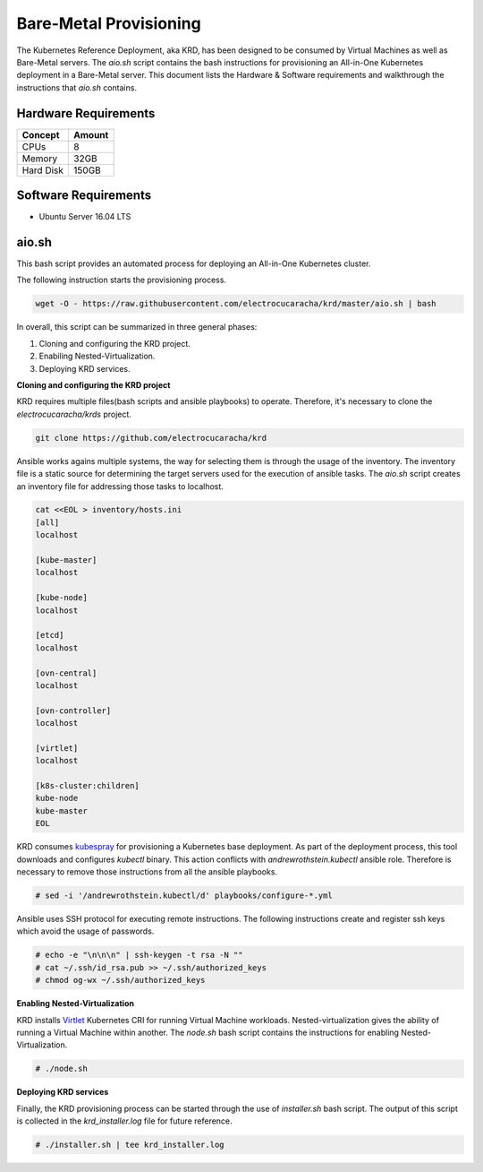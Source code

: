 .. Copyright 2018 Intel Corporation.
   Licensed under the Apache License, Version 2.0 (the "License");
   you may not use this file except in compliance with the License.
   You may obtain a copy of the License at
        http://www.apache.org/licenses/LICENSE-2.0
   Unless required by applicable law or agreed to in writing, software
   distributed under the License is distributed on an "AS IS" BASIS,
   WITHOUT WARRANTIES OR CONDITIONS OF ANY KIND, either express or implied.
   See the License for the specific language governing permissions and
   limitations under the License.

***********************
Bare-Metal Provisioning
***********************

The Kubernetes Reference Deployment, aka KRD, has been designed to be
consumed by Virtual Machines as well as Bare-Metal servers. The
*aio.sh* script contains the bash instructions for provisioning an
All-in-One Kubernetes deployment in a Bare-Metal server. This document
lists the Hardware & Software requirements and walkthrough the
instructions that *aio.sh* contains.

Hardware Requirements
#####################

+-----------+--------+
| Concept   | Amount |
+===========+========+
| CPUs      | 8      |
+-----------+--------+
| Memory    | 32GB   |
+-----------+--------+
| Hard Disk | 150GB  |
+-----------+--------+

Software Requirements
#####################

- Ubuntu Server 16.04 LTS

aio.sh
######

This bash script provides an automated process for deploying an
All-in-One Kubernetes cluster. 

The following instruction starts the provisioning process.

.. code-block:: bash

    wget -O - https://raw.githubusercontent.com/electrocucaracha/krd/master/aio.sh | bash

In overall, this script can be summarized in three general phases:

1. Cloning and configuring the KRD project.
2. Enabiling Nested-Virtualization.
3. Deploying KRD services.

**Cloning and configuring the KRD project**

KRD requires multiple files(bash scripts and ansible playbooks) to
operate. Therefore, it's necessary to clone the
*electrocucaracha/krds* project.

.. code-block:: bash

    git clone https://github.com/electrocucaracha/krd

Ansible works agains multiple systems, the way for selecting them is
through the usage of the inventory. The inventory file is a static
source for determining the target servers used for the execution of
ansible tasks. The *aio.sh* script creates an inventory file for
addressing those tasks to localhost.

.. code-block:: bash

    cat <<EOL > inventory/hosts.ini
    [all]
    localhost

    [kube-master]
    localhost

    [kube-node]
    localhost

    [etcd]
    localhost

    [ovn-central]
    localhost

    [ovn-controller]
    localhost

    [virtlet]
    localhost

    [k8s-cluster:children]
    kube-node
    kube-master
    EOL

KRD consumes kubespray_ for provisioning a Kubernetes base deployment.
As part of the deployment process, this tool downloads and configures
*kubectl* binary. This action conflicts with *andrewrothstein.kubectl*
ansible role. Therefore is necessary to remove those instructions from
all the ansible playbooks.

.. _kubespray: https://github.com/kubernetes-sigs/kubespray

.. code-block:: bash

    # sed -i '/andrewrothstein.kubectl/d' playbooks/configure-*.yml

Ansible uses SSH protocol for executing remote instructions. The
following instructions create and register ssh keys which avoid the
usage of passwords.

.. code-block:: bash

    # echo -e "\n\n\n" | ssh-keygen -t rsa -N ""
    # cat ~/.ssh/id_rsa.pub >> ~/.ssh/authorized_keys
    # chmod og-wx ~/.ssh/authorized_keys

**Enabling Nested-Virtualization**

KRD installs Virtlet_ Kubernetes CRI for running Virtual Machine
workloads. Nested-virtualization gives the ability of running a
Virtual Machine within another. The *node.sh* bash script contains the
instructions for enabling Nested-Virtualization.

.. _Virtlet : https://github.com/Mirantis/virtlet

.. code-block:: bash

    # ./node.sh

**Deploying KRD services**

Finally, the KRD provisioning process can be started through the use
of *installer.sh* bash script. The output of this script is collected
in the *krd_installer.log* file for future reference.

.. code-block:: bash

    # ./installer.sh | tee krd_installer.log

.. image:: ./img/installer_workflow.png
